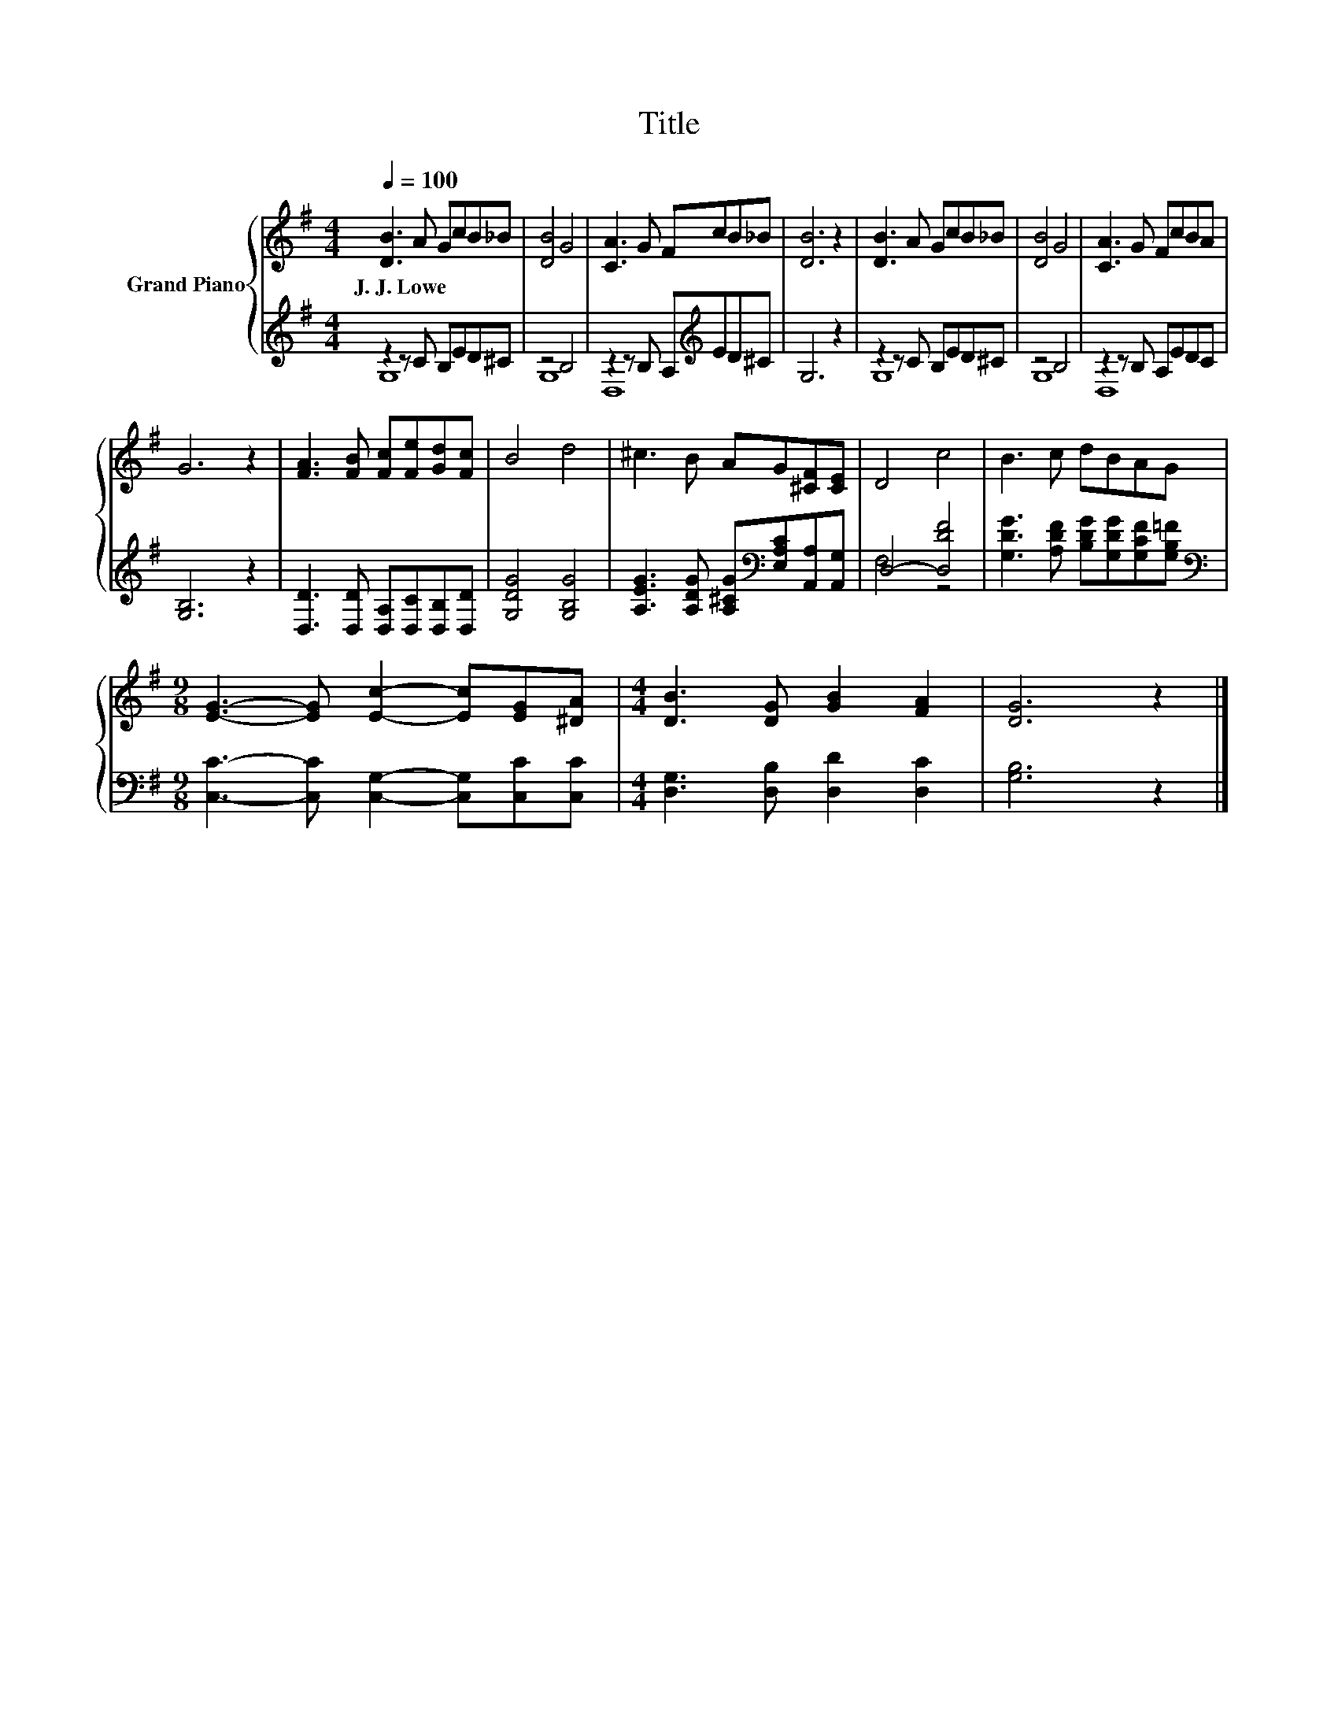 X:1
T:Title
%%score { 1 | ( 2 3 ) }
L:1/8
Q:1/4=100
M:4/4
K:G
V:1 treble nm="Grand Piano"
V:2 treble 
V:3 treble 
V:1
 [DB]3 A GcB_B | [DB]4 G4 | [CA]3 G FcB_B | [DB]6 z2 | [DB]3 A GcB_B | [DB]4 G4 | [CA]3 G FcBA | %7
w: J.~J.~Lowe * * * * *|||||||
 G6 z2 | [FA]3 [FB] [Fc][Fe][Gd][Fc] | B4 d4 | ^c3 B AG[^CF][CE] | D4 c4 | B3 c dBAG | %13
w: ||||||
[M:9/8] [EG]3- [EG] [Ec]2- [Ec][EG][^DA] |[M:4/4] [DB]3 [DG] [GB]2 [FA]2 | [DG]6 z2 |] %16
w: |||
V:2
 z2 z C B,ED^C | z4 B,4 | z2 z B, A,[K:treble]ED^C | G,6 z2 | z2 z C B,ED^C | z4 B,4 | %6
 z2 z B, A,EDC | [G,B,]6 z2 | [D,D]3 [D,D] [D,A,][D,C][D,B,][D,D] | [G,DG]4 [G,B,G]4 | %10
 [A,EG]3 [A,DG] [A,^CG][K:bass][E,A,C][A,,A,][A,,G,] | D,4- [D,DF]4 | %12
 [G,DG]3 [A,DF] [B,DG][G,DG][G,CF][G,B,=F] | %13
[M:9/8][K:bass] [C,C]3- [C,C] [C,G,]2- [C,G,][C,C][C,C] |[M:4/4] [D,G,]3 [D,B,] [D,D]2 [D,C]2 | %15
 [G,B,]6 z2 |] %16
V:3
 G,8 | G,8 | D,8[K:treble] | x8 | G,8 | G,8 | D,8 | x8 | x8 | x8 | x5[K:bass] x3 | F,4 z4 | x8 | %13
[M:9/8][K:bass] x9 |[M:4/4] x8 | x8 |] %16

